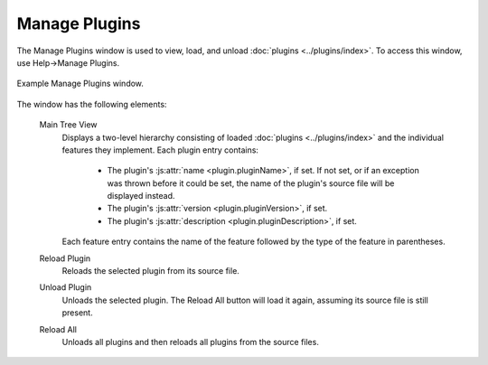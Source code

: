 .. Copyright © 2018 TermySequence LLC
.. SPDX-License-Identifier: CC-BY-SA-4.0

Manage Plugins
==============

The Manage Plugins window is used to view, load, and unload :doc:`plugins <../plugins/index>`. To access this window, use Help→Manage Plugins.

.. _manage-plugins-example:

.. figure:: ../images/manage-plugins.png
   :alt: Picture of Manage Plugins window.
   :align: center

   Example Manage Plugins window.

The window has the following elements:

   Main Tree View
      Displays a two-level hierarchy consisting of loaded :doc:`plugins <../plugins/index>` and the individual features they implement. Each plugin entry contains:

         * The plugin's :js:attr:`name <plugin.pluginName>`, if set. If not set, or if an exception was thrown before it could be set, the name of the plugin's source file will be displayed instead.
         * The plugin's :js:attr:`version <plugin.pluginVersion>`, if set.
         * The plugin's :js:attr:`description <plugin.pluginDescription>`, if set.

      Each feature entry contains the name of the feature followed by the type of the feature in parentheses.

   Reload Plugin
      Reloads the selected plugin from its source file.

   Unload Plugin
      Unloads the selected plugin. The Reload All button will load it again, assuming its source file is still present.

   Reload All
      Unloads all plugins and then reloads all plugins from the source files.
